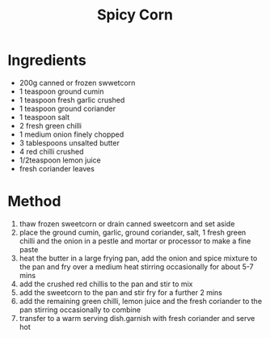 #+TITLE: Spicy Corn
#+ROAM_TAGS: @recipe @side

* Ingredients

- 200g canned or frozen swwetcorn
- 1 teaspoon ground cumin
- 1 teaspoon fresh garlic crushed
- 1 teaspoon ground coriander
- 1 teaspoon salt
- 2 fresh green chilli
- 1 medium onion finely chopped
- 3 tablespoons unsalted butter
- 4 red chilli crushed
- 1/2teaspoon lemon juice
- fresh coriander leaves

* Method

1. thaw frozen sweetcorn or drain canned sweetcorn and set aside
2. place the ground cumin, garlic, ground coriander, salt, 1 fresh green chilli and the onion in a pestle and mortar or processor to make a fine paste
3. heat the butter in a large frying pan, add the onion and spice mixture to the pan and fry over a medium heat stirring occasionally for about 5-7 mins
4. add the crushed red chillis to the pan and stir to mix
5. add the sweetcorn to the pan and stir fry for a further 2 mins
6. add the remaining green chilli, lemon juice and the fresh coriander to the pan stirring occasionally to combine
7. transfer to a warm serving dish.garnish with fresh coriander and serve hot

